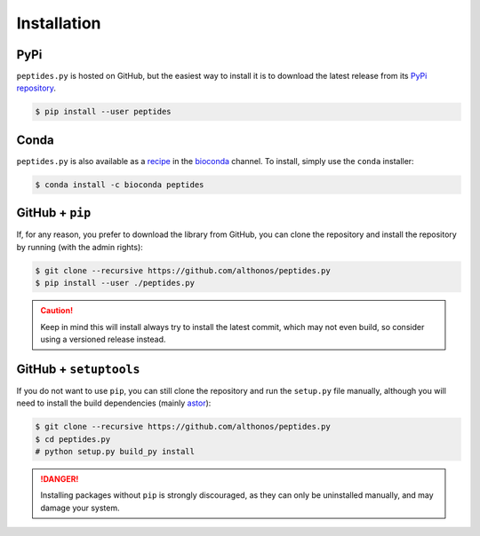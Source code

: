 Installation
============

PyPi
^^^^

``peptides.py`` is hosted on GitHub, but the easiest way to install it is to
download the latest release from its `PyPi repository <https://pypi.python.org/pypi/peptides>`_.

.. code:: console

    $ pip install --user peptides

Conda
^^^^^

``peptides.py`` is also available as a `recipe <https://anaconda.org/bioconda/peptides>`_
in the `bioconda <https://bioconda.github.io/>`_ channel. To install, simply
use the ``conda`` installer:

.. code:: console

    $ conda install -c bioconda peptides


GitHub + ``pip``
^^^^^^^^^^^^^^^^

If, for any reason, you prefer to download the library from GitHub, you can clone
the repository and install the repository by running (with the admin rights):

.. code:: console

    $ git clone --recursive https://github.com/althonos/peptides.py
    $ pip install --user ./peptides.py

.. caution::

    Keep in mind this will install always try to install the latest commit,
    which may not even build, so consider using a versioned release instead.


GitHub + ``setuptools``
^^^^^^^^^^^^^^^^^^^^^^^

If you do not want to use ``pip``, you can still clone the repository and
run the ``setup.py`` file manually, although you will need to install the
build dependencies (mainly `astor <https://pypi.org/project/astor>`_):

.. code:: console

    $ git clone --recursive https://github.com/althonos/peptides.py
    $ cd peptides.py
    # python setup.py build_py install

.. Danger::

    Installing packages without ``pip`` is strongly discouraged, as they can
    only be uninstalled manually, and may damage your system.
